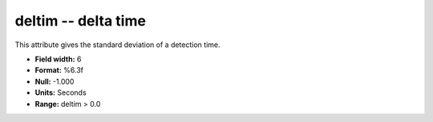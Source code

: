 .. _Trace4.0-deltim_attributes:

**deltim** -- delta time
------------------------

This attribute gives the standard deviation of
a detection time.

* **Field width:** 6
* **Format:** %6.3f
* **Null:** -1.000
* **Units:** Seconds
* **Range:** deltim > 0.0

